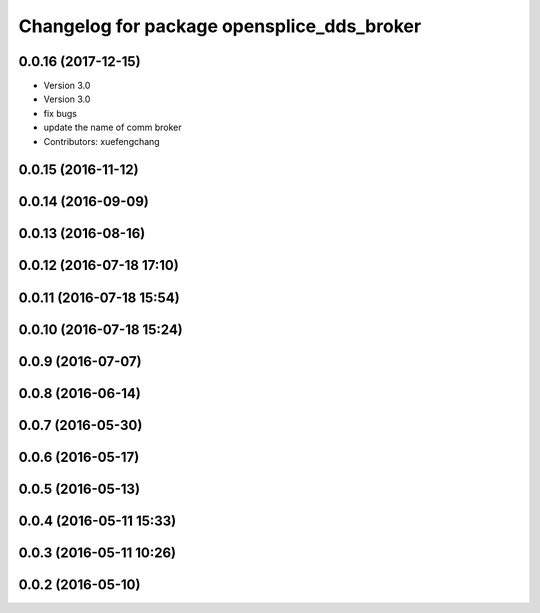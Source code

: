 ^^^^^^^^^^^^^^^^^^^^^^^^^^^^^^^^^^^^^^^^^^^
Changelog for package opensplice_dds_broker
^^^^^^^^^^^^^^^^^^^^^^^^^^^^^^^^^^^^^^^^^^^

0.0.16 (2017-12-15)
-------------------
* Version 3.0
* Version 3.0
* fix bugs
* update the name of comm broker
* Contributors: xuefengchang

0.0.15 (2016-11-12)
-------------------

0.0.14 (2016-09-09)
-------------------

0.0.13 (2016-08-16)
-------------------

0.0.12 (2016-07-18 17:10)
-------------------------

0.0.11 (2016-07-18 15:54)
-------------------------

0.0.10 (2016-07-18 15:24)
-------------------------

0.0.9 (2016-07-07)
------------------

0.0.8 (2016-06-14)
------------------

0.0.7 (2016-05-30)
------------------

0.0.6 (2016-05-17)
------------------

0.0.5 (2016-05-13)
------------------

0.0.4 (2016-05-11 15:33)
------------------------

0.0.3 (2016-05-11 10:26)
------------------------

0.0.2 (2016-05-10)
------------------
